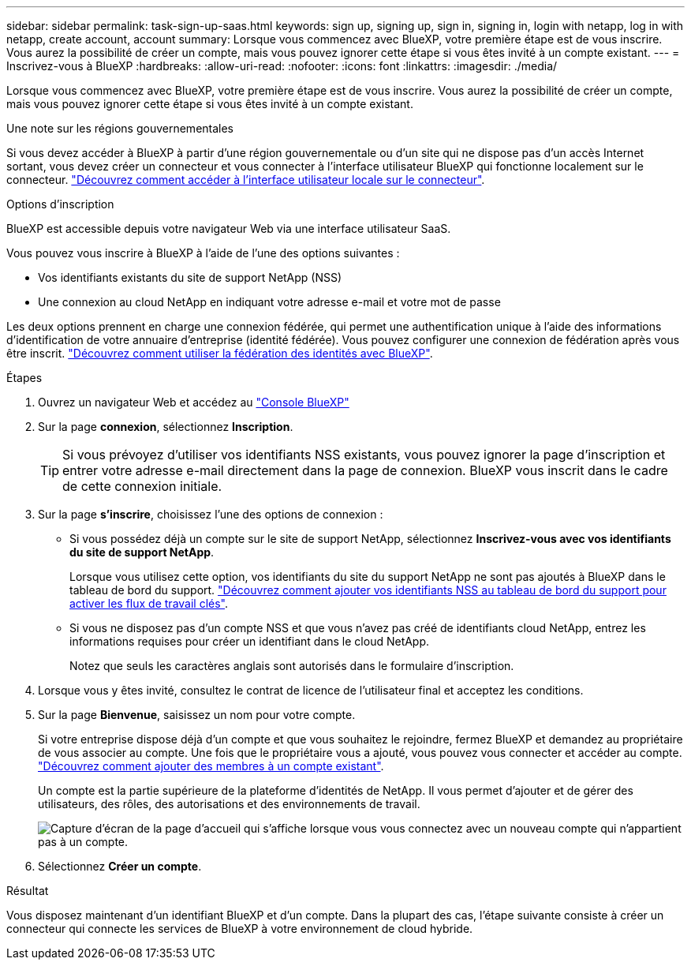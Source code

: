 ---
sidebar: sidebar 
permalink: task-sign-up-saas.html 
keywords: sign up, signing up, sign in, signing in, login with netapp, log in with netapp, create account, account 
summary: Lorsque vous commencez avec BlueXP, votre première étape est de vous inscrire. Vous aurez la possibilité de créer un compte, mais vous pouvez ignorer cette étape si vous êtes invité à un compte existant. 
---
= Inscrivez-vous à BlueXP
:hardbreaks:
:allow-uri-read: 
:nofooter: 
:icons: font
:linkattrs: 
:imagesdir: ./media/


[role="lead"]
Lorsque vous commencez avec BlueXP, votre première étape est de vous inscrire. Vous aurez la possibilité de créer un compte, mais vous pouvez ignorer cette étape si vous êtes invité à un compte existant.

.Une note sur les régions gouvernementales
Si vous devez accéder à BlueXP à partir d'une région gouvernementale ou d'un site qui ne dispose pas d'un accès Internet sortant, vous devez créer un connecteur et vous connecter à l'interface utilisateur BlueXP qui fonctionne localement sur le connecteur. link:task-managing-connectors.html#access-the-local-ui["Découvrez comment accéder à l'interface utilisateur locale sur le connecteur"].

.Options d'inscription
BlueXP est accessible depuis votre navigateur Web via une interface utilisateur SaaS.

Vous pouvez vous inscrire à BlueXP à l'aide de l'une des options suivantes :

* Vos identifiants existants du site de support NetApp (NSS)
* Une connexion au cloud NetApp en indiquant votre adresse e-mail et votre mot de passe


Les deux options prennent en charge une connexion fédérée, qui permet une authentification unique à l'aide des informations d'identification de votre annuaire d'entreprise (identité fédérée). Vous pouvez configurer une connexion de fédération après vous être inscrit. link:concept-federation.html["Découvrez comment utiliser la fédération des identités avec BlueXP"].

.Étapes
. Ouvrez un navigateur Web et accédez au https://console.bluexp.netapp.com["Console BlueXP"^]
. Sur la page *connexion*, sélectionnez *Inscription*.
+

TIP: Si vous prévoyez d'utiliser vos identifiants NSS existants, vous pouvez ignorer la page d'inscription et entrer votre adresse e-mail directement dans la page de connexion. BlueXP vous inscrit dans le cadre de cette connexion initiale.

. Sur la page *s'inscrire*, choisissez l'une des options de connexion :
+
** Si vous possédez déjà un compte sur le site de support NetApp, sélectionnez *Inscrivez-vous avec vos identifiants du site de support NetApp*.
+
Lorsque vous utilisez cette option, vos identifiants du site du support NetApp ne sont pas ajoutés à BlueXP dans le tableau de bord du support. link:task-adding-nss-accounts.html["Découvrez comment ajouter vos identifiants NSS au tableau de bord du support pour activer les flux de travail clés"].

** Si vous ne disposez pas d'un compte NSS et que vous n'avez pas créé de identifiants cloud NetApp, entrez les informations requises pour créer un identifiant dans le cloud NetApp.
+
Notez que seuls les caractères anglais sont autorisés dans le formulaire d'inscription.



. Lorsque vous y êtes invité, consultez le contrat de licence de l'utilisateur final et acceptez les conditions.
. Sur la page *Bienvenue*, saisissez un nom pour votre compte.
+
Si votre entreprise dispose déjà d'un compte et que vous souhaitez le rejoindre, fermez BlueXP et demandez au propriétaire de vous associer au compte. Une fois que le propriétaire vous a ajouté, vous pouvez vous connecter et accéder au compte. link:task-managing-netapp-accounts.html#adding-users["Découvrez comment ajouter des membres à un compte existant"].

+
Un compte est la partie supérieure de la plateforme d'identités de NetApp. Il vous permet d'ajouter et de gérer des utilisateurs, des rôles, des autorisations et des environnements de travail.

+
image:screenshot-account-selection.png["Capture d'écran de la page d'accueil qui s'affiche lorsque vous vous connectez avec un nouveau compte qui n'appartient pas à un compte."]

. Sélectionnez *Créer un compte*.


.Résultat
Vous disposez maintenant d'un identifiant BlueXP et d'un compte. Dans la plupart des cas, l'étape suivante consiste à créer un connecteur qui connecte les services de BlueXP à votre environnement de cloud hybride.

